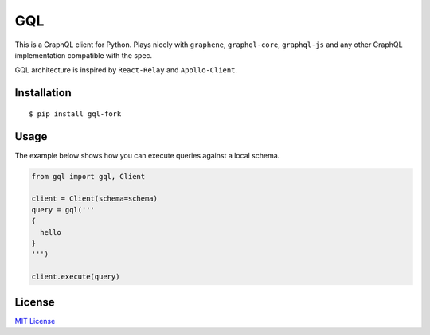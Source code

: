 GQL
===

This is a GraphQL client for Python. Plays nicely with ``graphene``,
``graphql-core``, ``graphql-js`` and any other GraphQL implementation
compatible with the spec.

GQL architecture is inspired by ``React-Relay`` and ``Apollo-Client``.

|travis| |pypi| |coveralls|

Installation
------------

::

    $ pip install gql-fork

Usage
-----

The example below shows how you can execute queries against a local
schema.

.. code:: python

    from gql import gql, Client

    client = Client(schema=schema)
    query = gql('''
    {
      hello
    }
    ''')

    client.execute(query)

License
-------

`MIT
License <https://github.com/graphql-python/gql/blob/master/LICENSE>`__

.. |travis| image:: https://img.shields.io/travis/graphql-python/gql.svg?style=flat
   :target: https://travis-ci.org/graphql-python/gql
.. |pypi| image:: https://img.shields.io/pypi/v/gql.svg?style=flat
   :target: https://pypi.python.org/pypi/gql
.. |coveralls| image:: https://coveralls.io/repos/graphql-python/gql/badge.svg?branch=master&service=github
   :target: https://coveralls.io/github/graphql-python/gql?branch=master


